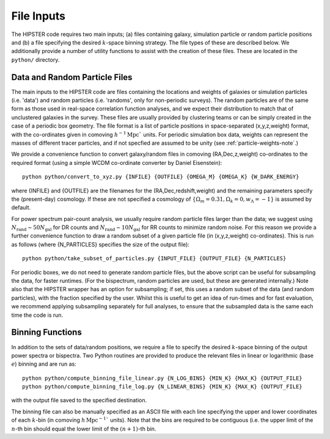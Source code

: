 File Inputs
============

The HIPSTER code requires two main inputs; (a) files containing galaxy, simulation particle or random particle positions and (b) a file specifying the desired :math:`k`-space binning strategy. The file types of these are described below. We additionally provide a number of utility functions to assist with the creation of these files. These are located in the ``python/`` directory.

.. _particle_file_inputs

Data and Random Particle Files
---------------------------------

The main inputs to the HIPSTER code are files containing the locations and weights of galaxies or simulation particles (i.e. 'data') and random particles (i.e. 'randoms', only for non-periodic surveys). The random particles are of the same form as those used in real-space correlation function analyses, and we expect their distribution to match that of unclustered galaxies in the survey. These files are usually provided by clustering teams or can be simply created in the case of a periodic box geometry. The file format is a list of particle positions in space-separated (x,y,z,weight) format, with the co-ordinates given in comoving :math:`h^{-1}\mathrm{Mpc}`` units. For periodic simulation box data, weights can represent the masses of different tracer particles, and if not specfied are assumed to be unity (see :ref:`particle-weights-note`.)

We provide a convenience function to convert galaxy/random files in comoving (RA,Dec,z,weight) co-ordinates to the required format (using a simple WCDM co-ordinate converter by Daniel Eisenstein)::

    python python/convert_to_xyz.py {INFILE} {OUTFILE} {OMEGA_M} {OMEGA_K} {W_DARK_ENERGY}

where {INFILE} and {OUTFILE} are the filenames for the (RA,Dec,redshift,weight) and the remaining parameters specify the (present-day) cosmology. If these are not specified a cosmology of :math:`\{\Omega_m = 0.31,\Omega_k = 0,w_\Lambda = -1\}` is assumed by default.

For power spectrum pair-count analysis, we usually require random particle files larger than the data; we suggest using :math:`N_\mathrm{rand}\sim 50N_\mathrm{gal}` for DR counts and :math:`N_\mathrm{rand}\sim 10N_\mathrm{gal}` for RR counts to minimize random noise. For this reason we provide a further convenience function to draw a random subset of a given particle file (in (x,y,z,weight) co-ordinates). This is run as follows (where {N_PARTICLES} specifies the size of the output file)::

    python python/take_subset_of_particles.py {INPUT_FILE} {OUTPUT_FILE} {N_PARTICLES}

For periodic boxes, we do not need to generate random particle files, but the above script can be useful for subsampling the data, for faster runtimes. (For the bispectrum, random particles are used, but these are generated internally.) Note also that the HIPSTER wrapper has an option for subsampling; if set, this uses a random subset of the data (and random particles), with the fraction specified by the user. Whilst this is useful to get an idea of run-times and for fast evaluation, we recommend applying subsampling separately for full analyses, to ensure that the subsampled data is the same each time the code is run.

.. _binning_function_input

Binning Functions
------------------

In addition to the sets of data/random positions, we require a file to specify the desired :math:`k`-space binning of the output power spectra or bispectra. Two Python routines are provided to produce the relevant files in linear or logarithmic (base :math:`e`) binning and are run as::

        python python/compute_binning_file_linear.py {N_LOG_BINS} {MIN_K} {MAX_K} {OUTPUT_FILE}
        python python/compute_binning_file_log.py {N_LINEAR_BINS} {MIN_K} {MAX_K} {OUTPUT_FILE}

with the output file saved to the specified destination.

The binning file can also be manually specified as an ASCII file with each line specifying the upper and lower coordinates of each :math:`k`-bin (in comoving :math:`h\,\mathrm{Mpc}^{-1}`` units). Note that the bins are required to be contiguous (i.e. the upper limit of the :math:`n`-th bin should equal the lower limit of the :math:`(n+1)`-th bin.
